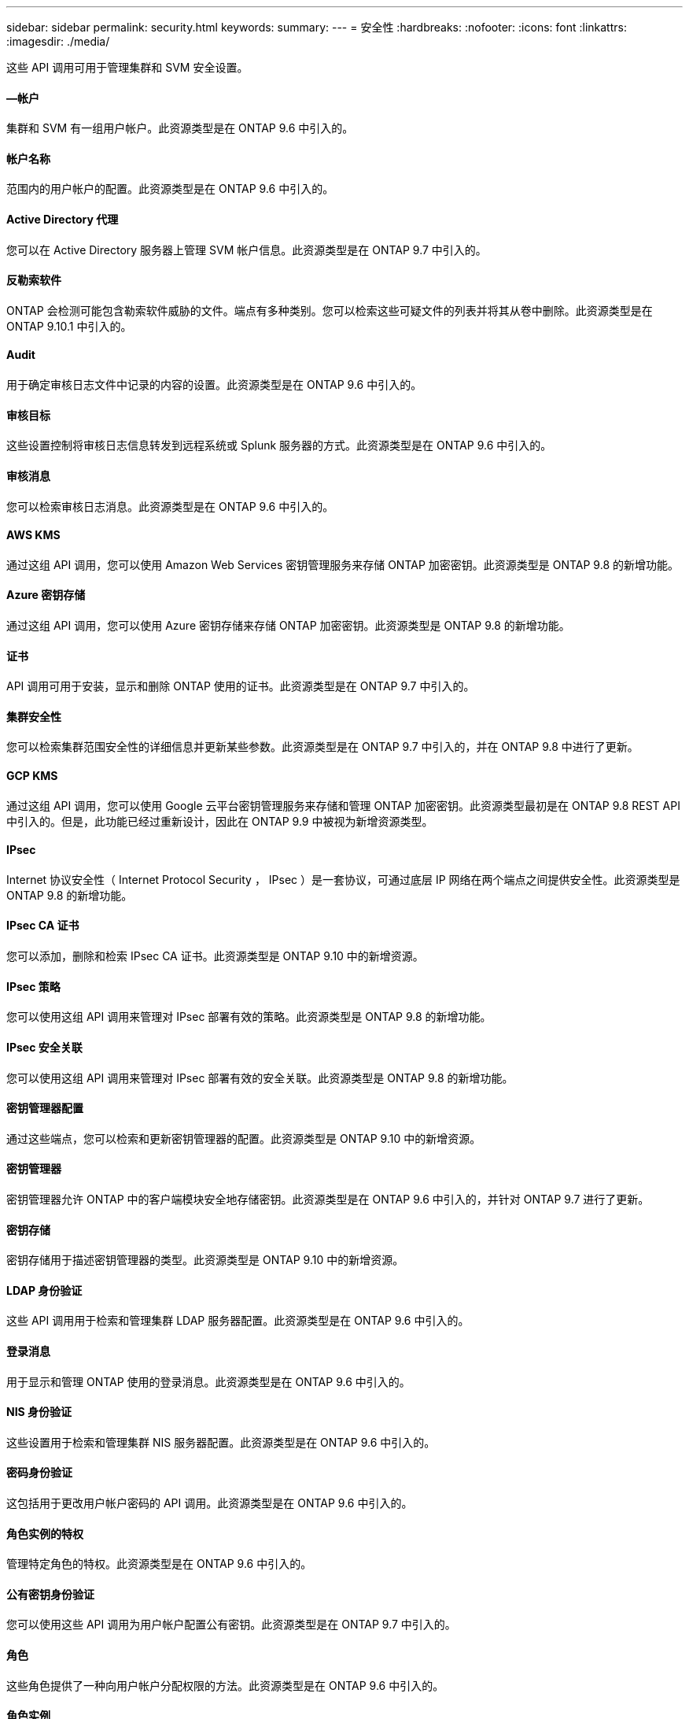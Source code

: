 ---
sidebar: sidebar 
permalink: security.html 
keywords:  
summary:  
---
= 安全性
:hardbreaks:
:nofooter: 
:icons: font
:linkattrs: 
:imagesdir: ./media/


[role="lead"]
这些 API 调用可用于管理集群和 SVM 安全设置。



==== —帐户

集群和 SVM 有一组用户帐户。此资源类型是在 ONTAP 9.6 中引入的。



==== 帐户名称

范围内的用户帐户的配置。此资源类型是在 ONTAP 9.6 中引入的。



==== Active Directory 代理

您可以在 Active Directory 服务器上管理 SVM 帐户信息。此资源类型是在 ONTAP 9.7 中引入的。



==== 反勒索软件

ONTAP 会检测可能包含勒索软件威胁的文件。端点有多种类别。您可以检索这些可疑文件的列表并将其从卷中删除。此资源类型是在 ONTAP 9.10.1 中引入的。



==== Audit

用于确定审核日志文件中记录的内容的设置。此资源类型是在 ONTAP 9.6 中引入的。



==== 审核目标

这些设置控制将审核日志信息转发到远程系统或 Splunk 服务器的方式。此资源类型是在 ONTAP 9.6 中引入的。



==== 审核消息

您可以检索审核日志消息。此资源类型是在 ONTAP 9.6 中引入的。



==== AWS KMS

通过这组 API 调用，您可以使用 Amazon Web Services 密钥管理服务来存储 ONTAP 加密密钥。此资源类型是 ONTAP 9.8 的新增功能。



==== Azure 密钥存储

通过这组 API 调用，您可以使用 Azure 密钥存储来存储 ONTAP 加密密钥。此资源类型是 ONTAP 9.8 的新增功能。



==== 证书

API 调用可用于安装，显示和删除 ONTAP 使用的证书。此资源类型是在 ONTAP 9.7 中引入的。



==== 集群安全性

您可以检索集群范围安全性的详细信息并更新某些参数。此资源类型是在 ONTAP 9.7 中引入的，并在 ONTAP 9.8 中进行了更新。



==== GCP KMS

通过这组 API 调用，您可以使用 Google 云平台密钥管理服务来存储和管理 ONTAP 加密密钥。此资源类型最初是在 ONTAP 9.8 REST API 中引入的。但是，此功能已经过重新设计，因此在 ONTAP 9.9 中被视为新增资源类型。



==== IPsec

Internet 协议安全性（ Internet Protocol Security ， IPsec ）是一套协议，可通过底层 IP 网络在两个端点之间提供安全性。此资源类型是 ONTAP 9.8 的新增功能。



==== IPsec CA 证书

您可以添加，删除和检索 IPsec CA 证书。此资源类型是 ONTAP 9.10 中的新增资源。



==== IPsec 策略

您可以使用这组 API 调用来管理对 IPsec 部署有效的策略。此资源类型是 ONTAP 9.8 的新增功能。



==== IPsec 安全关联

您可以使用这组 API 调用来管理对 IPsec 部署有效的安全关联。此资源类型是 ONTAP 9.8 的新增功能。



==== 密钥管理器配置

通过这些端点，您可以检索和更新密钥管理器的配置。此资源类型是 ONTAP 9.10 中的新增资源。



==== 密钥管理器

密钥管理器允许 ONTAP 中的客户端模块安全地存储密钥。此资源类型是在 ONTAP 9.6 中引入的，并针对 ONTAP 9.7 进行了更新。



==== 密钥存储

密钥存储用于描述密钥管理器的类型。此资源类型是 ONTAP 9.10 中的新增资源。



==== LDAP 身份验证

这些 API 调用用于检索和管理集群 LDAP 服务器配置。此资源类型是在 ONTAP 9.6 中引入的。



==== 登录消息

用于显示和管理 ONTAP 使用的登录消息。此资源类型是在 ONTAP 9.6 中引入的。



==== NIS 身份验证

这些设置用于检索和管理集群 NIS 服务器配置。此资源类型是在 ONTAP 9.6 中引入的。



==== 密码身份验证

这包括用于更改用户帐户密码的 API 调用。此资源类型是在 ONTAP 9.6 中引入的。



==== 角色实例的特权

管理特定角色的特权。此资源类型是在 ONTAP 9.6 中引入的。



==== 公有密钥身份验证

您可以使用这些 API 调用为用户帐户配置公有密钥。此资源类型是在 ONTAP 9.7 中引入的。



==== 角色

这些角色提供了一种向用户帐户分配权限的方法。此资源类型是在 ONTAP 9.6 中引入的。



==== 角色实例

角色的特定实例。此资源类型是在 ONTAP 9.6 中引入的。



==== SAML 服务提供程序

您可以显示和管理 SAML 服务提供程序的配置。此资源类型是在 ONTAP 9.6 中引入的。



==== SSH

通过这些调用，您可以设置 SSH 配置。此资源类型是在 ONTAP 9.7 中引入的。



==== SSH SVMs

通过这些端点，您可以检索所有 SVM 的 SSH 安全配置。此资源类型是在 ONTAP 9.10 中引入的。
